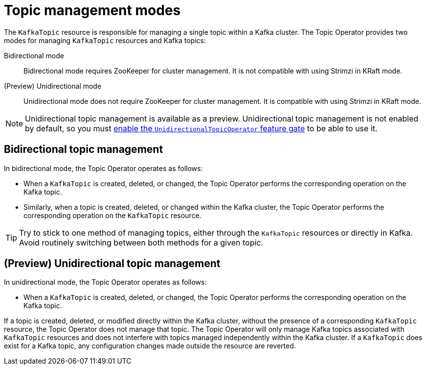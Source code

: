 // Module included in the following assemblies:
//
// assembly-using-the-topic-operator.adoc

[id='ref-operator-topic-{context}']
= Topic management modes

[role="_abstract"]
The `KafkaTopic` resource is responsible for managing a single topic within a Kafka cluster. The Topic Operator provides two modes for managing `KafkaTopic` resources and Kafka topics:

Bidirectional mode:: Bidirectional mode requires ZooKeeper for cluster management. It is not compatible with using Strimzi in KRaft mode.

(Preview) Unidirectional mode:: Unidirectional mode does not require ZooKeeper for cluster management. It is compatible with using Strimzi in KRaft mode.

NOTE: Unidirectional topic management is available as a preview. 
Unidirectional topic management is not enabled by default, so you must xref:ref-operator-unidirectional-topic-operator-feature-gate-{context}[enable the `UnidirectionalTopicOperator` feature gate] to be able to use it.

== Bidirectional topic management

In bidirectional mode, the Topic Operator operates as follows: 

* When a `KafkaTopic` is created, deleted, or changed, the Topic Operator performs the corresponding operation on the Kafka topic.
* Similarly, when a topic is created, deleted, or changed within the Kafka cluster, the Topic Operator performs the corresponding operation on the `KafkaTopic` resource.

TIP: Try to stick to one method of managing topics, either through the `KafkaTopic` resources or directly in Kafka.
Avoid routinely switching between both methods for a given topic.

== (Preview) Unidirectional topic management

In unidirectional mode, the Topic Operator operates as follows: 

* When a `KafkaTopic` is created, deleted, or changed, the Topic Operator performs the corresponding operation on the Kafka topic.

If a topic is created, deleted, or modified directly within the Kafka cluster, without the presence of a corresponding `KafkaTopic` resource, the Topic Operator does not manage that topic.
The Topic Operator will only manage Kafka topics associated with `KafkaTopic` resources and does not interfere with topics managed independently within the Kafka cluster.
If a `KafkaTopic` does exist for a Kafka topic, any configuration changes made outside the resource are reverted. 